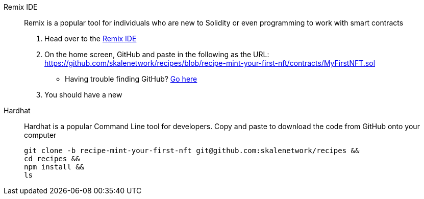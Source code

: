 [tabs]
====
Remix IDE::
+
--
Remix is a popular tool for individuals who are new to Solidity or even programming to work with smart contracts

1. Head over to the https://remix.ethereum.org[Remix IDE]
2. On the home screen, GitHub and paste in the following as the URL: https://github.com/skalenetwork/recipes/blob/recipe-mint-your-first-nft/contracts/MyFirstNFT.sol
   * Having trouble finding GitHub? xref:help#import_contract_from_github_into_remix[Go here]
3. You should have a new 

--
Hardhat::
+
--
Hardhat is a popular Command Line tool for developers. Copy and paste to download the code from GitHub onto your computer
[source,bash]
----
git clone -b recipe-mint-your-first-nft git@github.com:skalenetwork/recipes &&
cd recipes &&
npm install && 
ls
----
--
====